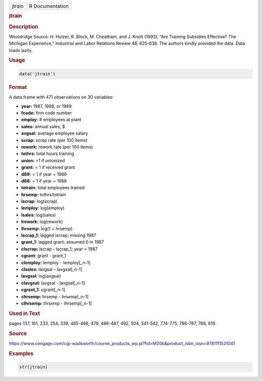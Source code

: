 .. container::

   ====== ===============
   jtrain R Documentation
   ====== ===============

   .. rubric:: jtrain
      :name: jtrain

   .. rubric:: Description
      :name: description

   Wooldridge Source: H. Holzer, R. Block, M. Cheatham, and J. Knott
   (1993), “Are Training Subsidies Effective? The Michigan Experience,”
   Industrial and Labor Relations Review 46, 625-636. The authors kindly
   provided the data. Data loads lazily.

   .. rubric:: Usage
      :name: usage

   .. code:: R

      data('jtrain')

   .. rubric:: Format
      :name: format

   A data.frame with 471 observations on 30 variables:

   -  **year:** 1987, 1988, or 1989

   -  **fcode:** firm code number

   -  **employ:** # employees at plant

   -  **sales:** annual sales, $

   -  **avgsal:** average employee salary

   -  **scrap:** scrap rate (per 100 items)

   -  **rework:** rework rate (per 100 items)

   -  **tothrs:** total hours training

   -  **union:** =1 if unionized

   -  **grant:** = 1 if received grant

   -  **d89:** = 1 if year = 1989

   -  **d88:** = 1 if year = 1988

   -  **totrain:** total employees trained

   -  **hrsemp:** tothrs/totrain

   -  **lscrap:** log(scrap)

   -  **lemploy:** log(employ)

   -  **lsales:** log(sales)

   -  **lrework:** log(rework)

   -  **lhrsemp:** log(1 + hrsemp)

   -  **lscrap_1:** lagged lscrap; missing 1987

   -  **grant_1:** lagged grant; assumed 0 in 1987

   -  **clscrap:** lscrap - lscrap_1; year > 1987

   -  **cgrant:** grant - grant_1

   -  **clemploy:** lemploy - lemploy[\_n-1]

   -  **clsales:** lavgsal - lavgsal[\_n-1]

   -  **lavgsal:** log(avgsal)

   -  **clavgsal:** lavgsal - lavgsal[\_n-1]

   -  **cgrant_1:** cgrant[\_n-1]

   -  **chrsemp:** hrsemp - hrsemp[\_n-1]

   -  **clhrsemp:** lhrsemp - lhrsemp[\_n-1]

   .. rubric:: Used in Text
      :name: used-in-text

   pages 137, 161, 233, 254, 339, 465-466, 479, 486-487, 492, 504,
   541-542, 774-775, 786-787, 788, 819.

   .. rubric:: Source
      :name: source

   https://www.cengage.com/cgi-wadsworth/course_products_wp.pl?fid=M20b&product_isbn_issn=9781111531041

   .. rubric:: Examples
      :name: examples

   .. code:: R

       str(jtrain)

